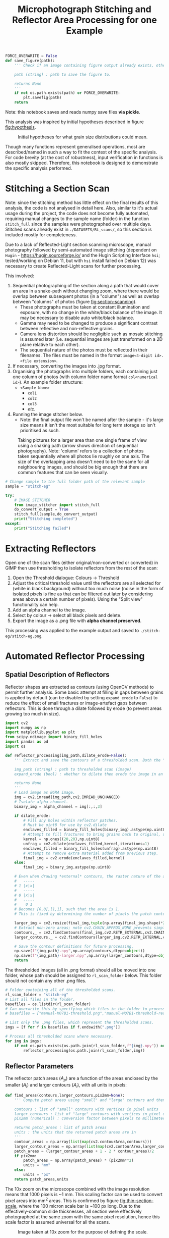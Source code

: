 # -*- org-src-preserve-indentation: t; org-edit-src-content: 0; org-confirm-babel-evaluate: nil; -*-
# NOTE: `org-src-preserve-indentation: t; org-edit-src-content: 0;` are options to ensure indentations are preserved for export to ipynb.
# NOTE: `org-confirm-babel-evaluate: nil;` means no confirmation will be requested before executing code blocks

#+OPTIONS: toc:nil

#+TITLE: Microphotograph Stitching and Reflector Area Processing for one Example

#+BEGIN_SRC python :session py
FORCE_OVERWRITE = False
def save_figure(path):
    ''' Check if an image containing figure output already exists, otherwise save that figure.

    path (string) : path to save the figure to.

    returns None
    '''
    if not os.path.exists(path) or FORCE_OVERWRITE:
        plt.savefig(path)
    return
#+END_SRC

#+RESULTS:
: # Out[17]:

Note: this notebook saves and reads numpy save files *via pickle*.

This analysis was inspired by initial hypotheses described in figure [[fig:hypothesis]].

#+NAME: fig:hypothesis
#+CAPTION: Initial hypotheses for what grain size distributions could mean.
[[./imgs/hypotheses.png]]

Though many functions represent generalised operations, most are described/named in such a way to fit the context of the specific analysis. For code brevity (at the cost of robustness), input verification in functions is also mostly skipped. Therefore, this notebook is designed to demonstrate the specific analysis performed.
* Stitching a Section Scan
Note: since the stitching method has little effect on the final results of this analysis, the code is not analysed in detail here. Also, similar to it's actual usage during the project, the code does not become fully automated, requiring manual changes to the sample name (folder) in the function =stitch_full= since the samples were photographed over multiple days. Stitched scans already exist in =./DATASETS/RL_scans/=, so this section is included mostly for completeness.

Due to a lack of Reflected-Light section scanning microscope, manual photography followed by semi-automated image stitching (dependent on =Hugin= - https://hugin.sourceforge.io/ and the Hugin Scripting Interface =hsi=; tested/working on Debian 11, but with =hsi= install failed on Debian 12) was necessary to create Reflected-Light scans for further processing.

This involved:
1. Sequential photographing of the section along a path that would cover an area in a snake-path without changing zoom, where there would be overlap between subsequent photos (in a "column") as well as overlap between "columns" of photos (figure [[fig:section-scanning]]).
   - These photographs must be taken at constant illumination and exposure, with no change in the white/black balance of the image. It may be necessary to disable auto white/black balance.
   - Gamma may need to be changed to produce a significant contrast between reflective and non-reflective grains.
   - Camera lens distortion should be negligible such as mosaic stitching is assumed later (i.e. sequential images are just transformed on a 2D plane relative to each other).
   - The sequential nature of the photos must be reflected in their filenames. The files must be named in the format =image<4-digit id>.<file extension>=.
2. If necessary, converting the images into .jpg format.
3. Organising the photographs into multiple folders, each containing just one column of photos (with column folder name format =col<numerical id>=). An example folder structure:
   - =<Sample Name>=
     - =col1=
     - =col2=
     - =col3=
     - /etc./
4. Running the image stitcher below.
   - Note: the final output file won't be named after the sample - it's large size means it isn't the most suitable for long term storage so isn't prioritised as such.

#+NAME: fig:section-scanning
#+CAPTION: Taking pictures for a larger area than one single frame of view using a snaking path (arrow shows direction of sequential photography). Note: 'column' refers to a collection of photos taken sequentially where all photos lie roughly on one axis. The size of the overlapping area doesn't need to be the same for all neighbouring images, and should be big enough that there are common features that can be seen visually.
[[./imgs/section-scanning.png]]

#+BEGIN_SRC python :session py
# Change sample to the full folder path of the relevant sample
sample = "stitch-eg"
#+END_SRC

#+BEGIN_SRC python :session py
try:
    # IMAGE STITCHER
    from image_stitcher import stitch_full
    do_convert_output = True
    stitch_full(sample,do_convert_output)
    print("Stitching completed")
except:
    print("Stitching failed")
#+END_SRC
* Extracting Reflectors
Open one of the scan files (either original/non-converted or converted) in GIMP then use thresholding to isolate reflectors from the rest of the scan:

1. Open the Threshold dialogue: Colours \to Threshold
2. Adjust the critical threshold value until the reflectors are all selected for (white in black background) without too much noise (noise in the form of isolated pixels is fine as that can be filtered out later by considering areas above a certain number of pixels). Using the "Split view" functionality can help.
3. Add an alpha channel to the image.
4. Select by colour \to select all black pixels and delete.
5. Export the image as a .png file with *alpha channel preserved*.

This processing was applied to the example output and saved to =./stitch-eg/stitch-eg.png=.
* Automated Reflector Processing
** Spatial Description of Reflectors
Reflector shapes are extracted as contours (using OpenCV methods) to permit further analysis. Some basic attempt at filling in gaps between grains is applied by default (can be disabled by setting =expand_erode= to =False=) to reduce the effect of small fractures or image-artefact gaps between reflectors. This is done through a dilate followed by erode (to prevent areas growing too much in size).

#+BEGIN_SRC python :session py
import cv2
import numpy as np
import matplotlib.pyplot as plt
from scipy.ndimage import binary_fill_holes
import pandas as pd
import os

def reflector_processing(img_path,dilate_erode=False):
    ''' Extract and save the contours of a thresholded scan. Both the "real size" (slightly smaller than actual reflector patches) and enlarged (extracted from image that's been scaled up by a factor of 2) contours are extracted and saved, which permits patch area computation.

    img_path (string) : path to thresholded scan (image)
    expand_erode (bool) : whether to dilate then erode the image in an attempt to join together reflectors separated by small distances (e.g. fractures)

    returns None
    '''
    # Load image as BGRA image.
    img = cv2.imread(img_path,cv2.IMREAD_UNCHANGED)
    # Isolate alpha channel.
    binary_img = alpha_channel = img[:,:,3]

    if dilate_erode:
        # Fill any holes within reflector patches.
        # Must be uint8 for use by cv2.dilate
        enclaves_filled = binary_fill_holes(binary_img).astype(np.uint8)
        # Attempt to fill fractures to bring grains back to original, unfractured sizes by dilating ; subjective.
        kernel = np.ones((20,20),np.uint8)
        unfrag = cv2.dilate(enclaves_filled,kernel,iterations=1)
        enclaves_filled = binary_fill_holes(unfrag).astype(np.uint8)
        # Attempt to remove extra material added from previous step.
        final_img = cv2.erode(enclaves_filled,kernel)
    else:
        final_img = binary_img.astype(np.uint8)

    # Even when drawing *external* contours, the raster nature of the array is ignored:
    #   -----
    # 1 |x|x|
    #   -----
    # 0 |x|x|
    #   -----
    #    0 1
    # Becomes [0,0],[1,1], such that the area is 1.
    # This is fixed by determining the number of pixels the patch contour covers in a 2x scaled up image, then performing the operation (larger_contour_areas + 1 - 2 * contour_areas)/2 to find the number of pixels in the original patch.

    larger_img = cv2.resize(final_img,tuple(np.array(final_img.shape)*2)[::-1],interpolation=cv2.INTER_NEAREST)
    # Extract non-zero areas; note cv2.CHAIN_APPROX_NONE prevents simplification of the vector definition of raster patches.
    contours,_ = cv2.findContours(final_img,cv2.RETR_EXTERNAL,cv2.CHAIN_APPROX_NONE)
    larger_contours,_ = cv2.findContours(larger_img,cv2.RETR_EXTERNAL,cv2.CHAIN_APPROX_NONE)

    # Save the contour definitions for future processing.
    np.save(f"{img_path}.npy",np.array(contours,dtype=object))
    np.save(f"{img_path}-larger.npy",np.array(larger_contours,dtype=object))
    return
#+END_SRC

#+RESULTS:
: # Out[8]:

The thresholded images (all in .png format) should all be moved into one folder, whose path should be assigned to =rl_scan_folder= below. This folder should not contain any other .png files.

#+BEGIN_SRC python :session py
# Folder containing all of the thresholded scans.
rl_scan_folder = "stitch-eg"
# List all files in the folder.
basefiles = os.listdir(rl_scan_folder)
# Can overwrite this by specifying which files in the folder to process:
# basefiles = ["manual-M07B1-threshold.png","manual-M07B1-threshold-redrawn.png"]

# List only the .png files, which represent the thresholded scans.
imgs = [f for f in basefiles if f.endswith(".png")]

# Process all thresholded scans where necessary.
for img in imgs:
    if not os.path.exists(os.path.join(rl_scan_folder,f"{img}.npy")) or FORCE_OVERWRITE:
        reflector_processing(os.path.join(rl_scan_folder,img))
#+END_SRC

#+RESULTS:
: # Out[41]:
** Reflector Parameters
The reflector patch areas ($A_p$) are a function of the areas enclosed by the smaller ($A_l$) and larger contours ($A_l$), with all units in pixels:
\begin{equation}
A_p = \frac{A_l + 1 - 2 A_s}{2}
\end{equation}

#+BEGIN_SRC python :session py
def find_areas(contours,larger_contours,pix2mm=None):
    ''' Compute patch areas using "small" and "large" contours and then convert to mm^2 if necessary.

    contours : list of "small" contours with vertices in pixel units
    larger_contours : list of "large" contours with vertices in pixel units
    pix2mm (numerical) : conversion factor between pixels to millimeters

    returns patch_areas : list of patch areas
    units : the units that the returned patch areas are in
    '''
    contour_areas = np.array(list(map(cv2.contourArea,contours)))
    larger_contour_areas = np.array(list(map(cv2.contourArea,larger_contours)))
    patch_areas = (larger_contour_areas + 1 - 2 * contour_areas)/2
    if pix2mm:
        patch_areas = np.array(patch_areas) * (pix2mm**2)
        units = "mm"
    else:
        units = "px"
    return patch_areas,units
#+END_SRC

#+RESULTS:
: # Out[44]:

The 10x zoom on the microscope combined with the image resolution means that 1000 pixels is ~1 mm. This scaling factor can be used to convert pixel areas into mm^2 areas. This is confirmed by figure [[fig:thin-section-scale]], where the 100 micron scale bar is ~100 px long. Due to the effectively-common slide thicknesses, all section were effectively photographed at the same zoom with the same pixel resolution, hence this scale factor is assumed universal for all the scans.

#+NAME: fig:thin-section-scale
#+CAPTION: Image taken at 10x zoom for the purpose of defining the scale.
[[./imgs/generic-scale-m01.jpg]]

#+BEGIN_SRC python :session py
pix2mm = 0.001 # scale factor from pixels to mm i.e. how many mm per pixel
#+END_SRC

#+RESULTS:
: # Out[6]:

Contours were saved by the previous section into .npy files, which can be reloaded into the active workspace as required.

#+BEGIN_SRC python :session py
def load_contours(sample,basepath):
    ''' Load the "small" and "large" contours from .npy files and filter to just contours with "small" contour area above a threshold.

    sample (string) : name of the sample used in the .npy data filenames
    basepath (string) : folder containing the .npy data files

    returns contours : array of "small" contours
    larger_contours : array of "large" contours
    '''
    contours = np.load(os.path.join(basepath,f"{sample}.png.npy"),allow_pickle=True)
    larger_contours = np.load(os.path.join(basepath,f"{sample}.png-larger.npy"),allow_pickle=True)
    return contours,larger_contours
#+END_SRC

#+RESULTS:
: # Out[10]:

In order to reduce the effect of fine, grainy noise (from the GIMP thresholding extraction), a filter removing reflectors (both apparent/noise and real) with /patch/ areas below a certain threshold can be applied when loading contours.
- The minimum patch area was set to 5 px for all samples in the actual analysis, and will also be used in this example run.

In order to avoid issues with heterogeneity in the spatial distribution of reflectors, especially in 3D (e.g. \citealp{Palin2016}, and under the assumption that coarser grained populations are most susceptible to uncertainty associated with this heterogeneity (the opposite being mentioned in section 5 final paragraph of \citealp{Palin2016}), a maximum area is also set for the patches that are considered for further analysis. This maximum value was set at 0.05 mm^2 in the actual analysis based on roughly where the distribution of grain areas stopped seeming well sampled as well as being a relatively "round" number.
- Removal of grains larger than 0.05 mm^2 *is* reflected in the convex hull (study) area computed below (as grains that are filtered out aren't considered in further analysis).
- The largest reflector area is still captured in case it is useful down the line.

#+BEGIN_SRC python :session py
def construct_minmax_filter(arr,min_val=None,max_val=None):
    ''' Create min-max boolean filter using an array of values.

    arr (list of numericals) : array of values
    min_val (numerical) : minimum end of filter
    max_val (numerical) : maximum end of filter

    returns minmax_filter (list of bool) : boolean filter applicable to arr
    '''
    # If no min_val provided, set to the minimum in the array (i.e. no minimum filtering)
    if min_val == None:
        min_val = min(arr)
    # If no max_val provided, set to the maximum in the array (i.e. no maximum filtering)
    if max_val == None:
        max_val = max(arr)
    minmax_filter = np.logical_and(arr <= max_val,arr >= min_val)
    return minmax_filter

def list_of_list_filter(list_of_list,bool_filter):
    ''' Filter a list of list-like objects by a top-level boolean filter.

    list_of_list : list of list-like objects
    bool_filter : top-level boolean filter

    returns : list of list-like objects
    '''
    return [l[0] for l in zip(list_of_list,bool_filter) if l[1]]

contours,larger_contours = load_contours(sample,rl_scan_folder)
patch_areas,unit = find_areas(contours,larger_contours,pix2mm)

# Find the largest grain area before filtering.
largest_grain = max(patch_areas)

# Size filtering.
min_reflector_area = 5 * pix2mm**2 # mm2
max_reflector_area = 0.05 # mm2

size_filter = construct_minmax_filter(patch_areas,min_reflector_area,max_reflector_area)
patch_areas = patch_areas[size_filter]
# Filter for just the relevant contours.
contours = list_of_list_filter(contours,size_filter)
larger_contours = list_of_list_filter(larger_contours,size_filter)
#+END_SRC

#+RESULTS:
: # Out[45]:

Another important bit of information that can be extracted from these contours is the minimum area studied, which is the convex hull of the contours.

#+BEGIN_SRC python :session py
from scipy.spatial import ConvexHull
from shapely.geometry import Polygon

def area_convhull_polygons(contours):
    ''' Determine the convex hull area in the same units as used to define the coordinates of the polygon.

    contours : list of contour polygons defined by their vertices

    returns area (numerical) : convex hull area of the list of contour polygons
    '''
    # Flatted the polygons such that the convex hull is for the collection of polygons vertices.
    points = []
    for c in contours:
        points += c[:,0].tolist()
    points = np.array(points)
    # Determine the convex hull of the polygon vertices.
    hull = ConvexHull(points)
    # Extract the points defining the hull's vertices.
    polygon = points[hull.vertices]
    # Find the area of the convex hull as defined by its vertices.
    area = Polygon(polygon).area
    return area
#+END_SRC

#+RESULTS:
: # Out[33]:

Since the contours are defined in units of pixels, a pixel to mm^2 conversion must be applied.

#+BEGIN_SRC python :session py
area_studied = area_convhull_polygons(contours) * (pix2mm**2)
#+END_SRC

#+RESULTS:
: # Out[34]:

The =patch_areas= and =area_studied= are both now in the units of mm^2 and constitute the "area" data, which can be saved in one .json file. In the actual analysis, this .json file aggregated area data for all sections of interest.

#+BEGIN_SRC python :session py
import json

# Demonstration of data structure used in the actual analysis (iterating through samples)
areas_data = dict()
areas_data[sample] = dict()
areas_data[sample]["patch_areas"] = list(patch_areas)
areas_data[sample]["area_studied"] = area_studied

if not os.path.exists("areas.json") or FORCE_OVERWRITE:
    with open("areas.json","w") as outfile:
        json.dump(areas_data,outfile)
#+END_SRC

#+RESULTS:
: # Out[35]:

Some other statistics that may be useful to compare between different samples are the number of individual reflectors grains, total area covered by reflectors, the largest reflector area etc. These are captured by another dictionary and saved in a separate .csv file. The degree of alteration is also assigned to each sample in the actual analysis.
- A curve fit (using an exponential function on log10 of bin counts) to the area distribution of the sample is also produced and added to this dataset.
- Note: the curve fit for the example data is not great due to the small dataset.

#+BEGIN_SRC python :session py
from scipy.optimize import curve_fit

def exp_fit(x,a,b):
    # Exponential fit function for area distributions.
    return a * np.exp(b*x)

def bin_values(values,max_value,n_bins,min_value=0):
    ''' Bin and count values based on a min-max range and number of bins.

    values (list of numericals) : values to bin
    max_value (numerical) : maximum bin edge
    n_bins (int) : number of bins
    min_value (numerical) : minimum bin edge

    returns counts (list of numerical) : number of values within each bin
    bins (list of numerical) : bin edges (will be one element longer than bin midpoints)
    midpoints (list of numerical) : bin midpoints
    '''
    # Compute bin edges.
    bins = np.linspace(min_value,max_value,n_bins+1)
    # Compute bin midpoints.
    midpoints = (bins[:-1] + bins[1:])/2
    # Count values within each bin.
    counts,_ = np.histogram(values,bins=bins)
    return counts,bins,midpoints

def fit_area_distro(counts,midpoints):
    ''' Determine best fit to distribution of patch areas.

    counts (list of ints) : counts corresponding to each area bin
    midpoints (list of numericals) : midpoints of area bins

    returns fit_params (list of numericals) : fit parameters
    '''
    # Select only datapoints where the bin count is non-zero.
    nonzero_counts = counts!=0
    counts = counts[nonzero_counts]
    midpoints = midpoints[nonzero_counts]
    # Curve fitting using the exponential distribution function.
    popt,_ = curve_fit(exp_fit,midpoints,counts)
    fit_params = popt.tolist()
    return fit_params

data = dict()

counts,_,midpoints = bin_values(patch_areas,0.05,100)
data[sample] = {"convhull":area_studied, # study area
                "n":len(patch_areas), # number of discrete reflectors after filtering
                "total_area":sum(patch_areas), # area of reflectors after filtering
                "largest":largest_grain, # largest continuous reflector patch area
                "curve_fit":fit_area_distro(counts,midpoints)}

alteration_degree = {"stitch-eg":0}

for sample,sample_data in data.items():
    try:
        sample_data["alteration"] = alteration_degree[sample]
        data[sample] = sample_data
    except KeyError:
        pass

df = pd.DataFrame.from_dict(data,orient="index")
if not os.path.exists("summary.csv") or FORCE_OVERWRITE:
    df.to_csv("summary.csv")
#+END_SRC

#+RESULTS:
: # Out[39]:
* Visualisation
** Plotting Outputs
*** Area Distribution
The area distribution can be plotted as a histogram, on which the a fitted continuous distribution can be overlain. Due to a huge range in the counts for equally-spaced ranges, a semilog plot (log y axis) is used.

#+BEGIN_SRC python :session py
def plot_area_distribution_and_fit(areas,units,max_area=0.05,n_bins=100):
    ''' Plot histogram of grain areas and overlay the best fit exponential distribution.

    areas (list of numericals) : grain areas
    units (string) : units of areas used in plot labelling
    max_area (numerical) : maximum grain area considered in areas
    n_bins (int) : number of bins used for fit finding and histogram plotting

    returns fig, ax
    '''
    fig,ax = plt.subplots(constrained_layout=True)

    # Compute bin edges.
    bins = np.linspace(0,max_area,n_bins)
    # Compute bin midpoints.
    midpoints = (bins[:-1] + bins[1:])/2
    # Plot areas histogram.
    counts,_,_ = ax.hist(areas,bins=bins)
    # Determine fit parameters.
    popt = fit_area_distro(counts,midpoints)
    # Plot fit.
    ax.plot(midpoints,10**exp_fit(midpoints,*popt))
    # Display fit.
    ax.text(1,1,"$Count = 10**(%.2f \cdot \exp(%.2f \cdot Area))$" % tuple(popt),transform=ax.transAxes,ha="right",va="top")
    # Set y axis to log scale.
    ax.set_yscale("log")

    # Limit axes.
    ax.set_ylim([1,1.1*max(counts)])
    ax.set_xlim([0,max_area])

    # Label axes.
    ax.set_xlabel(f"Area /{units}$^2$")
    ax.set_ylabel("Count")
    return fig,ax

fig,ax = plot_area_distribution_and_fit(patch_areas,"mm")

area_studied = areas_data[sample]["area_studied"]
title = f"{sample}; n={sum(counts)}; area considered (convhull)={area_studied:.2f} mm$^2$;\ntotal reflector area = {sum(patch_areas):.2f} mm$^2$; excluding contours with area < {min_reflector_area/(pix2mm ** 2)} px$^2$"
plt.title(title)
save_figure(os.path.join("imgs",f"{sample}-areas.png"))
plt.show()
#+END_SRC
*** Aspect Ratio and Rotation
The lengths of the long and short axes, as well as their ratio reveal information on the shape of reflector grains. Grain rotations may also reveal whether there's any preferred orientations present or not.

#+BEGIN_SRC python :session py
def get_dimensions(contours):
    ''' Extract minimum bounding rectangle dimensions from contours.

    contours : list of contours

    returns all_dimensions : list of lists containing dimesions of minimum bounding rectangles
    '''
    all_dimensions = []
    for contour in contours:
        center,dimensions,rotation = cv2.minAreaRect(contour)
        all_dimensions.append(dimensions)
    return all_dimensions

def aspect_ratio_hist(dimensions,bins=100):
    ''' Plot histogram for aspect ratios from minimum bounding rectangle dimensions.

    dimensions : list of lists containing dimesions of minimum bounding rectangles

    returns fig, ax
    '''
    fig,ax = plt.subplots(constrained_layout=True)
    # Extract short axes.
    short_axes = list(map(min,dimensions))
    # Extract long axes.
    long_axes = list(map(max,dimensions))
    # Compute grain aspect ratios.
    aspect_ratios = np.array(long_axes)/np.array(short_axes)

    # Plot histogram.
    ax.hist(aspect_ratios,bins=bins,
            histtype="step",edgecolor="k",label="Short")

    # Axes labelling.
    ax.set_xlabel("Aspect Ratio")
    ax.set_ylabel("Count")
    # Set y axis to log scale.
    ax.set_yscale("log")
    return fig,ax

dimensions = get_dimensions(larger_contours)
fig,ax = aspect_ratio_hist(dimensions)
ax.set_xlim([1,100])
plt.title(title)
# save_figure(f"{sample}-aspect-ratios.png")
plt.show()
#+END_SRC

The closer to smaller numbers (i.e. 1) the aspect ratio is, the more equant the grain. It's expected that most grains of magnetite should be relatively equant. An aspect ratio of 5 means that the long axis of the minimum bounding rectangle around the grain is 5 times longer than the short axis of the same rectangle.
*** Reflector Area vs Distance to Nearest Neighbour
A lack of relation between grain size and distance to nearest neighbour was used by \citet{Kretz1966} to infer that the size that a grain reaches is independent of its position in the rock relative to other grains of the same mineralogy, and that clusters of grains tend to have similar sizes to grains that are more isolated. To test whether this is the case for our samples, a plot of distance to nearest neighbour grain against grain area is created. Grain centroids are used to define nearest-neighbour distance.

#+BEGIN_SRC python :session py
from scipy.spatial import KDTree

def find_nn_distances(larger_contours,pix2mm):
    ''' Find the nearest neighbour distance to each (larger) contour's centroid in order.

    larger_contours : array of the larger contours (i.e. whose areas are always non-zero) in pixel units
    pix2mm (numerical) : conversion factor between pixels and millimeters

    returns distances (list of numericals) : nearest-neighbour distances
    '''
    # Unwrap contour coordinates.
    larger_contours = [c[:,0,:] for c in larger_contours]
    # Find centroids of these contours and halve coordinates to ensure units are 1 pixel = 1 micron.
    centroids = [np.array(Polygon(c).centroid.xy).T[0]/2 for c in larger_contours]
    # KD Tree that can be searched across.
    tree = KDTree(centroids)
    # Nearest-neighbour distances to each centroid in order.
    distances = [tree.query(c,2)[0][1]*pix2mm for c in centroids]
    return distances

def plot_area_vs_nearest_neighbour(areas,distances,max_area=0.05):
    ''' Scatterplot reflector areas vs nearest-neighbour distances; create also histogram for nearest-neighbour distances aligned on the relevant axis.

    areas (list of numericals) : reflector areas
    distances (list of numericals) : list of nearest-neighbour distances corresponding to the reflectors described by areas

    returns fig : Matplotlib Figure object
    '''
    fig = plt.figure(figsize=(6,6))
    # Set up grid (1 row, 2 columns) that can be used to position axes.
    # The left column plot (scatterplot) is 6 times wider than the right column plot (histogram).
    gs = fig.add_gridspec(1,2,
                          width_ratios=[6,1],
                          hspace=0.1,
                          wspace=0.1)

    # Left column scatterplot.
    units = "mm"
    ax = fig.add_subplot(gs[0,0])
    ax.scatter(areas,distances)
    ax.set_xlabel(f"Area /{units}$^2$")
    ax.set_ylabel(f"Distance to nearest neighbour /{units}")
    ax.set_xlim([0,max_area])

    # Right column histogram.
    ax1 = fig.add_subplot(gs[0,1],sharey=ax)
    ax1.tick_params(labelleft=False)
    ax1.hist(distances,bins=50,orientation="horizontal")
    ax1.set_xlabel("Count")

    # Set figure title.
    fig.suptitle(f"{sample}")
    return fig

nearest_neighbour_distances = find_nn_distances(larger_contours,pix2mm)
plot_area_vs_nearest_neighbour(patch_areas,nearest_neighbour_distances)
save_figure(os.path.join("imgs",f"{sample}-area-nearest-neighbour.png"))
plt.show()
#+END_SRC
** Extracting and Plotting Contour Area Slices
Visualising which contours are within a certain grain size fraction can be useful. The method to look at a certain grain size fraction is captured by the code below, where a range of areas (min-max) in mm^2 is sliced into. Grains within the size range are coloured red.

#+BEGIN_SRC python :session py
# Min max area (in mm2) range
area_slice = [0.001,0.002]

# Create boolean filter for patch areas within the specified range.
minmax_filter = construct_minmax_filter(patch_areas,*area_slice)

# Extract contours that have patch areas within the specified range.
ranged_contours = list_of_list_filter(contours,minmax_filter)

# Path to reflector thresholded sample image.
img_path = os.path.join(rl_scan_folder,sample+".png")

img = cv2.imread(img_path)

# Draw the patches that have patch areas within the min-max range.
# NOTE: colors are BGR for CV2.
[cv2.fillPoly(img,[np.reshape(c,(c.shape[0],2))],color=(0,0,255)) for c in ranged_contours]

grain_area_filtered = os.path.join("imgs",f"{sample}-{str(area_slice)}.jpg")
if not os.path.exists(grain_area_filtered) or FORCE_OVERWRITE:
    cv2.imwrite(grain_area_filtered,img)

# BGR to RGB.
plt.imshow(img[:,:,::-1])
plt.show()
#+END_SRC
